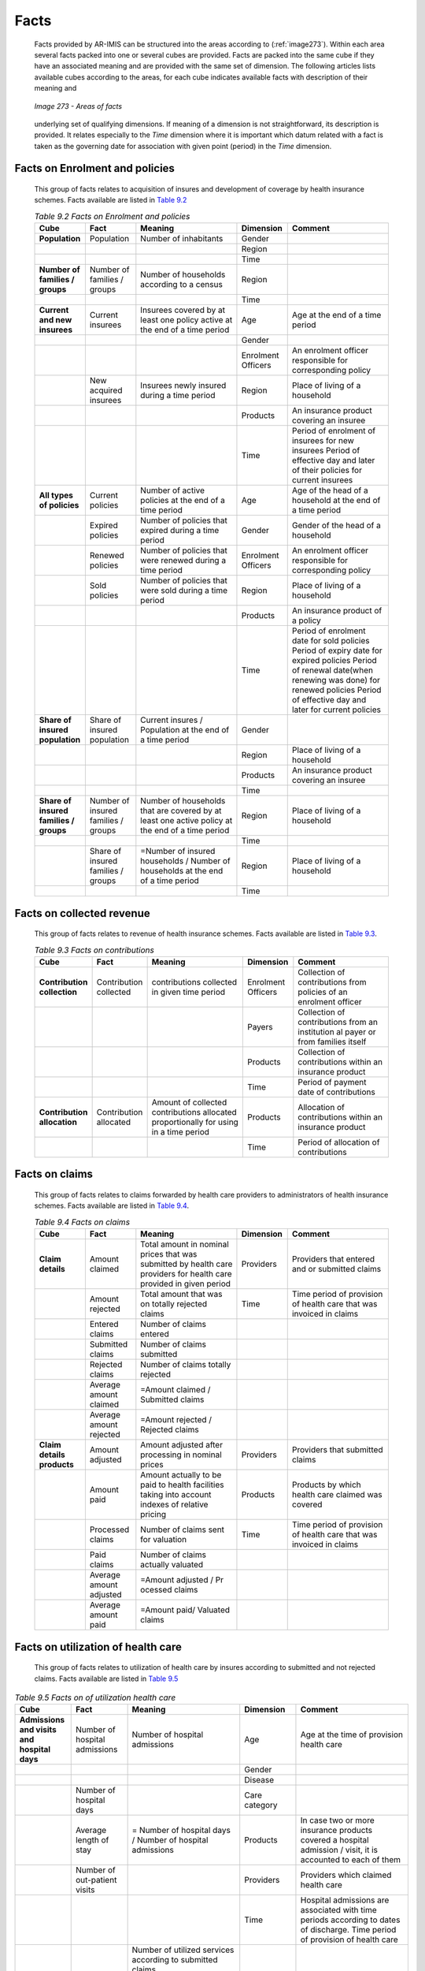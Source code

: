 Facts
^^^^^

  Facts provided by AR-IMIS can be structured into the areas according to (:ref:`image273`). Within each area several facts packed into one or several cubes are provided. Facts are packed into the same cube if they have an associated meaning and are provided with the same set of dimension. The following articles lists available cubes according to the areas, for each cube indicates available facts with description of their meaning and

  .. _image273:
  .. figure:: /img / user_manual / image238.png
    :align: center

    `Image 273 - Areas of facts`

  underlying set of qualifying dimensions. If meaning of a dimension is not straightforward, its description is provided. It relates especially to the *Time* dimension where it is important which datum related with a fact is taken as the governing date for association with given point (period) in the *Time* dimension.

Facts on Enrolment and policies
"""""""""""""""""""""""""""""""

  This group of facts relates to acquisition of insures and development of coverage by health insurance schemes. Facts available are listed in `Table 9.2 <#table-9.2-facts-on-Enrolment-and-policies>`__

  .. list-table:: `Table 9.2 Facts on Enrolment and policies`
      :widths: 2 2 4 2 4
      :header-rows: 1
      :stub-columns: 1
      :class: longtable

      * - **Cube**
        - **Fact**
        - **Meaning**
        - **Dimension**
        - **Comment**

      * - Population
        - Population
        - Number of inhabitants
        - Gender
        -

      * -
        -
        -
        - Region
        -

      * -
        -
        -
        - Time
        -

      * - Number of families / groups
        - Number of families / groups
        - Number of households according to a census
        - Region
        -

      * -
        -
        -
        - Time
        -

      * - Current and new insurees
        - Current insurees
        - Insurees covered by at least one policy active at the end of a time period
        - Age
        - Age at the end of a time period

      * -
        -
        -
        - Gender
        -

      * -
        -
        -
        - Enrolment Officers
        - An enrolment officer responsible for corresponding policy

      * -
        - New acquired insurees
        - Insurees newly insured during a time period
        - Region
        - Place of living of a household

      * -
        -
        -
        - Products
        - An insurance product covering an insuree

      * -
        -
        -
        - Time
        - Period of enrolment of insurees for new insurees Period of effective day and later of their policies for current insurees

      * - All types of policies
        - Current policies
        - Number of active policies at the end of a time period
        - Age
        - Age of the head of a household at the end of a time period

      * -
        - Expired policies
        - Number of policies that expired during a time period
        - Gender
        - Gender of the head of a household

      * -
        - Renewed policies
        - Number of policies that were renewed during a time period
        - Enrolment Officers
        - An enrolment officer responsible for corresponding policy

      * -
        - Sold policies
        - Number of policies that were sold during a time period
        - Region
        - Place of living of a household

      * -
        -
        -
        - Products
        - An insurance product of a policy

      * -
        -
        -
        - Time
        - Period of enrolment date for sold policies Period of expiry date for expired policies Period of renewal date(when renewing was done)  for renewed policies Period of effective day and later for current policies

      * - Share of insured population
        - Share of insured population
        - Current insures /  Population at the end of a time period
        - Gender
        -

      * -
        -
        -
        - Region
        - Place of living of a household

      * -
        -
        -
        - Products
        - An insurance product covering an insuree

      * -
        -
        -
        - Time
        -

      * - Share of insured families / groups
        - Number of insured families / groups
        - Number of households that are covered by at least one active policy at the end of a time period
        - Region
        - Place of living of a household

      * -
        -
        -
        - Time
        -

      * -
        - Share of insured families / groups
        - =Number of insured households / Number of households at the end of a time period
        - Region
        - Place of living of a household

      * -
        -
        -
        - Time
        -


Facts on collected revenue
""""""""""""""""""""""""""

  This group of facts relates to revenue of health insurance schemes. Facts available are listed in `Table 9.3 <\l>`__.

  .. list-table:: `Table 9.3 Facts on contributions`
    :widths: 2 2 4 2 4
    :header-rows: 1
    :stub-columns: 1
    :class: longtable

    * - **Cube**
      - **Fact**
      - **Meaning**
      - **Dimension**
      - **Comment**

    * - Contribution collection
      - Contribution collected
      - contributions collected in given time period
      - Enrolment Officers
      - Collection of contributions from policies of an enrolment officer

    * -
      -
      -
      - Payers
      - Collection of contributions from an institution al payer or from families itself

    * -
      -
      -
      - Products
      - Collection of contributions within an insurance product

    * -
      -
      -
      - Time
      - Period of payment date of contributions

    * - Contribution allocation
      - Contribution allocated
      - Amount of collected contributions allocated proportionally for using in a time period
      - Products
      - Allocation of contributions within an insurance product

    * -
      -
      -
      - Time
      - Period of allocation of contributions


Facts on claims
"""""""""""""""

  This group of facts relates to claims forwarded by health care providers to administrators of health insurance schemes. Facts available are listed in `Table 9.4 <#table-9.4-facts-on-claims>`__.

  .. list-table:: `Table 9.4 Facts on claims`
    :widths: 2 2 4 2 4
    :header-rows: 1
    :stub-columns: 1
    :class: longtable

    * - **Cube**
      - **Fact**
      - **Meaning**
      - **Dimension**
      - **Comment**

    * - Claim details
      - Amount claimed
      - Total amount in nominal prices that was submitted by health care providers for health care provided in given period
      - Providers
      - Providers that entered and or submitted claims

    * -
      - Amount rejected
      - Total amount that was on totally rejected claims
      - Time
      - Time period of provision of health care that was invoiced in claims

    * -
      - Entered claims
      - Number of claims entered
      -
      -

    * -
      - Submitted claims
      - Number of claims submitted
      -
      -

    * -
      - Rejected claims
      - Number of claims totally rejected
      -
      -

    * -
      - Average amount claimed
      - =Amount claimed / Submitted claims
      -
      -

    * -
      - Average amount rejected
      - =Amount rejected / Rejected claims
      -
      -

    * - Claim details products
      - Amount adjusted
      - Amount adjusted after processing in nominal prices
      - Providers
      - Providers that submitted claims

    * -
      - Amount paid
      - Amount actually to be paid to health facilities taking into account indexes of relative pricing
      - Products
      - Products by which health care claimed was covered

    * -
      - Processed claims
      - Number of claims sent for valuation
      - Time
      - Time period of provision of health care that was invoiced in claims

    * -
      - Paid claims
      - Number of claims actually valuated
      -
      -

    * -
      - Average amount adjusted
      - =Amount adjusted / Pr ocessed claims
      -
      -

    * -
      - Average amount paid
      - =Amount paid/ Valuated claims
      -
      -


Facts on utilization of health care
"""""""""""""""""""""""""""""""""""

  This group of facts relates to utilization of health care by insures according to submitted and not rejected claims. Facts available are listed in `Table 9.5 <#table-9.5-facts-on-of-utilization-health-care>`__

.. list-table:: `Table 9.5 Facts on of utilization health care`
    :widths: 2 2 4 2 4
    :header-rows: 1
    :stub-columns: 1
    :class: longtable

    * - **Cube**
      - **Fact**
      - **Meaning**
      - **Dimension**
      - **Comment**

    * - Admissions and visits and hospital days
      - Number of hospital admissions
      - Number of hospital admissions
      - Age
      - Age at the time of provision health care

    * -
      -
      -
      - Gender
      -

    * -
      -
      -
      - Disease
      -

    * -
      - Number of hospital days
      -
      - Care category
      -

    * -
      - Average length of stay
      - = Number of hospital days / Number of hospital admissions
      - Products
      - In case two or more insurance products covered a hospital admission / visit, it is accounted to each of them

    * -
      - Number of out-patient visits
      -
      - Providers
      - Providers which claimed health care

    * -
      -
      -
      - Time
      - Hospital admissions are associated with time periods according to dates of discharge. Time period of provision of health care

    * - Utilization of services
      - Services utilized
      - | Number of utilized services according to submitted claims.
        | If a service was provided during one visit / hospital stay, the service is counted according to the number of its provision
      - Age
      - Age at the time of provision health care

    * -
      -
      -
      - Gender
      -

    * -
      -
      -
      - Disease
      -

    * -
      -
      -
      - Care category
      -

    * -
      -
      -
      - Care type
      -

    * -
      -
      -
      - Products
      -

    * -
      -
      -
      - Providers
      - Providers which claimed health care

    * -
      -
      -
      - Services
      -

    * -
      -
      -
      - Time
      - Hospital admissions are associated with time periods according to dates of discharge. Time period of provision of health care

    * - Utilization of medical items
      - Items utilized
      - | Number of utilized medical items according to submitted claims
        | If a medical item was provided during one visit / hospital stay, the medical item is counted according to the number of its provision
      - Age
      - Age at the time of provision health care

    * -
      -
      -
      - Gender
      -

    * -
      -
      -
      - Disease
      -

    * -
      -
      -
      - Care category
      -

    * -
      -
      -
      - Care type
      -

    * -
      -
      -
      - Products
      -

    * -
      -
      -
      - Providers
      - Providers which claimed health care

    * -
      -
      -
      - Items
      -

    * -
      -
      -
      - Time
      - Hospital admissions are associated with time periods according to dates of discharge. Time period of provision of health care

    * - Average utilization of services per insuree
      - Average utilization of services per insuree
      - = Services utilized / Current insurees
      - Age
      - Age at the time of provision health care

    * -
      -
      -
      - Gender
      -

    * -
      -
      -
      - Disease
      -

    * -
      -
      -
      - Products
      -

    * -
      -
      -
      - Services
      -

    * -
      -
      -
      - Time
      - Hospital admissions are associated with time periods according to dates of discharge. Time period of provision of health care

    * - Average utilization of medical items per insuree
      - Average utilization of medical items per insuree
      - = Items utilized / Current insurees
      - Age
      -

    * -
      -
      -
      - Gender
      -

    * -
      -
      -
      - Disease
      -

    * -
      -
      -
      - Products
      -

    * -
      -
      -
      - Items
      -

    * -
      -
      -
      - Time
      -

Facts on expenditures for health care
"""""""""""""""""""""""""""""""""""""

  This group of facts relates to expenditures for health care actually paid to health care providers. Facts available are listed in `Table 9.6 <#table-9.6-facts-on-expenditures-for-health-care>`__

 .. list-table:: `Table 9.6 Facts on expenditures for health care`
    :widths: 2 2 4 2 4
    :header-rows: 1
    :stub-columns: 1
    :class: longtable

    * - **Cube**
      - **Fact**
      - **Meaning**
      - **Dimension**
      - **Comment**

    * - expenditures for services
      - Service expenditures
      - Expenditures for services actually remunerated to health facilities
      - Age
      - Age at the time of provision health care

    * -
      -
      -
      - Gender
      -

    * -
      -
      -
      - Disease
      -

    * -
      -
      -
      - Care category
      -

    * -
      -
      -
      - Care type
      -

    * -
      -
      -
      - Products
      -

    * -
      -
      -
      - Providers
      - Providers which claimed health care

    * -
      -
      -
      - Services
      -

    * -
      -
      -
      - Time
      - Hospital admissions are associated with time periods according to dates of discharge. Time period of provision of health care

    * - expenditures for medical items
      - Item expenditures
      - expenditures for medical items actually remunerated to health facilities
      - Age
      - Age at the time of provision health care

    * -
      -
      -
      - Gender
      -

    * -
      -
      -
      - Disease
      -

    * -
      -
      -
      - Care category
      -

    * -
      -
      -
      - Care type
      -

    * -
      -
      -
      - Products
      -

    * -
      -
      -
      - Providers
      - Providers which claimed health care

    * -
      -
      -
      - Items
      -

    * -
      -
      -
      - Time
      - Hospital admissions are associated with time periods according to dates of discharge. Time period of provision of health care

    * - Average expenditures for services per insuree
      - Average expenditures for services per insuree
      - = Service expenditures/ Current insurees
      - Age
      - Age at the time of provision health care

    * -
      -
      -
      - Gender
      -

    * -
      -
      -
      - Disease
      -

    * -
      -
      -
      - Products
      -

    * -
      -
      -
      - Services
      -

    * -
      -
      -
      - Time
      - Hospital admissions are associated with time periods according to dates of discharge. Time period of provision of health care

    * - Average expenditures for medical items per insuree
      - Average expenditures for medical items per insuree
      - = Item expenditures/ Number of inhabitants
      - Age
      - Age at the time of provision health care

    * -
      -
      -
      - Gender
      -

    * -
      -
      -
      - Disease
      -

    * -
      -
      -
      - Products
      -

    * -
      -
      -
      - Items
      -

    * -
      -
      -
      - Time
      - Hospital admissions are associated with time periods according to dates of discharge. Time period of provision of health care

    * - Average expenditures for health care per insuree
      - Average expenditures per insuree
      - = Average expenditures of services per insuree + Average expenditures for medical items per insuree
      - Age
      - Age at the time of provision health care

    * -
      -
      -
      - Gender
      -

    * -
      -
      -
      - Disease
      -

    * -
      -
      -
      - Products
      -

    * -
      -
      -
      - Time
      - Hospital admissions are associated with time periods according to dates of discharge. Time period of provision of health care

Facts on feedbacks
""""""""""""""""""

  This group of facts relates to evaluation of request for feedbacks on provided health care that are issued by medical officers during processing of claims. Facts available are listed in `Table 9.7 <\l>`__

  .. list-table:: `Table 9.7 Facts on feedbacks`
    :widths: 2 2 4 2 4
    :header-rows: 1
    :stub-columns: 1
    :class: longtable

    * - **Cube**
      - **Fact**
      - **Meaning**
      - **Dimension**
      - **Comment**

    * - Feedback details
      - Feedbacks sent
      - Number of requests for feedbacks sent in a time period
      - Products
      - Insurance products that covered claims initiating requests for feedbacks

    * -
      - Feedbacks responded
      - Number of feedbacks received in a time period
      - Providers
      - Providers that submitted claims initiating requests for feedbacks

    * -
      - Overall assessment
      - Sum of all assessment overall assessment marks in responded feedbacks
      - Time
      - Period of sending / rec eiving feedbacks

    * -
      - Feedback return share
      - = Feedbacks responded/ Feedbacks sent
      -
      -

    * -
      - Average overall assessment
      - = Overall assessment/ Feedbacks responded
      -
      -

    * - Feedback answers
      - Answers Yes
      - Count of all Yes answers
      - Products
      - Insurance products that covered claims initiating requests for feedbacks

    * -
      - Share of Answers Yes
      - = Answers Yes/ Feedbacks responded
      - Providers
      - Providers that submitted claims initiating requests for feedbacks

    * -
      -
      -
      - Questions
      -

    * -
      -
      -
      - Time
      - Period of sending / receiving feedbacks
